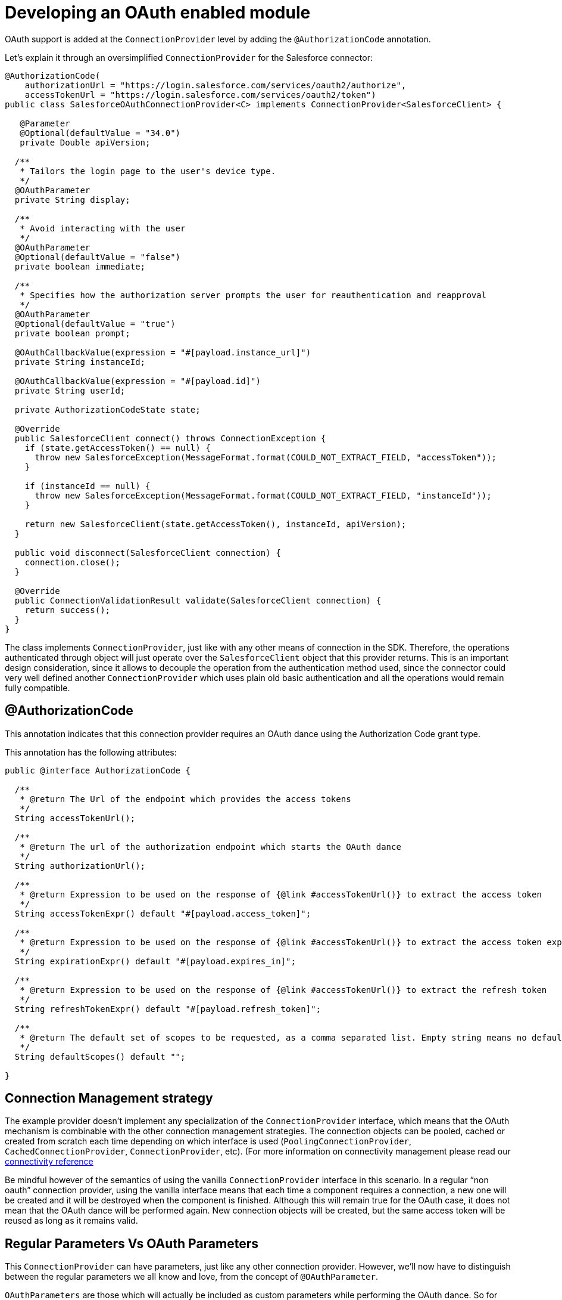 [[_oauth_develop]]
= Developing an OAuth enabled module

OAuth support is added at the `ConnectionProvider` level by adding the `@AuthorizationCode` annotation.

Let's explain it through an oversimplified `ConnectionProvider` for the Salesforce connector:

[source, java, linenums]
----
@AuthorizationCode(
    authorizationUrl = "https://login.salesforce.com/services/oauth2/authorize",
    accessTokenUrl = "https://login.salesforce.com/services/oauth2/token")
public class SalesforceOAuthConnectionProvider<C> implements ConnectionProvider<SalesforceClient> {

   @Parameter
   @Optional(defaultValue = "34.0")
   private Double apiVersion;

  /**
   * Tailors the login page to the user's device type.
   */
  @OAuthParameter
  private String display;

  /**
   * Avoid interacting with the user
   */
  @OAuthParameter
  @Optional(defaultValue = "false")
  private boolean immediate;

  /**
   * Specifies how the authorization server prompts the user for reauthentication and reapproval
   */
  @OAuthParameter
  @Optional(defaultValue = "true")
  private boolean prompt;

  @OAuthCallbackValue(expression = "#[payload.instance_url]")
  private String instanceId;

  @OAuthCallbackValue(expression = "#[payload.id]")
  private String userId;

  private AuthorizationCodeState state;

  @Override
  public SalesforceClient connect() throws ConnectionException {
    if (state.getAccessToken() == null) {
      throw new SalesforceException(MessageFormat.format(COULD_NOT_EXTRACT_FIELD, "accessToken"));
    }

    if (instanceId == null) {
      throw new SalesforceException(MessageFormat.format(COULD_NOT_EXTRACT_FIELD, "instanceId"));
    }

    return new SalesforceClient(state.getAccessToken(), instanceId, apiVersion);
  }

  public void disconnect(SalesforceClient connection) {
    connection.close();
  }

  @Override
  public ConnectionValidationResult validate(SalesforceClient connection) {
    return success();
  }
}
----

The class implements `ConnectionProvider`, just like with any other means of connection in the SDK. Therefore, the operations 
authenticated through object will just operate over the `SalesforceClient` object that this provider returns. This is an important
design consideration, since it allows to decouple the operation from the authentication method used, since the connector could 
very well defined another `ConnectionProvider` which uses plain old basic authentication and all the operations would remain fully 
compatible.

== @AuthorizationCode

This annotation indicates that this connection provider requires an OAuth dance using the Authorization Code grant type. 

This annotation has the following attributes:

[source, java, linenums]
----
public @interface AuthorizationCode {

  /**
   * @return The Url of the endpoint which provides the access tokens
   */
  String accessTokenUrl();

  /**
   * @return The url of the authorization endpoint which starts the OAuth dance
   */
  String authorizationUrl();

  /**
   * @return Expression to be used on the response of {@link #accessTokenUrl()} to extract the access token
   */
  String accessTokenExpr() default "#[payload.access_token]";

  /**
   * @return Expression to be used on the response of {@link #accessTokenUrl()} to extract the access token expiration
   */
  String expirationExpr() default "#[payload.expires_in]";

  /**
   * @return Expression to be used on the response of {@link #accessTokenUrl()} to extract the refresh token
   */
  String refreshTokenExpr() default "#[payload.refresh_token]";

  /**
   * @return The default set of scopes to be requested, as a comma separated list. Empty string means no default scopes.
   */
  String defaultScopes() default "";

}
----

== Connection Management strategy

The example provider doesn’t implement any specialization of the `ConnectionProvider` interface, which means that the 
OAuth mechanism is combinable with the other connection management strategies. The connection objects can be pooled, 
cached or created from scratch each time depending on which interface is used (`PoolingConnectionProvider`, 
`CachedConnectionProvider`, `ConnectionProvider`, etc). (For more information on connectivity management please read 
our <<_connections, connectivity reference>>

Be mindful however of the semantics of using the vanilla `ConnectionProvider` interface in this scenario. In a regular 
“non oauth” connection provider, using the vanilla interface means that each time a component requires a connection, 
a new one will be created and it will be destroyed when the component is finished. Although this will remain true for the 
OAuth case, it does not mean that the OAuth dance will be performed again. New connection objects will be created, 
but the same access token will be reused as long as it remains valid. 

== Regular Parameters Vs OAuth Parameters

This `ConnectionProvider` can have parameters, just like any other connection provider. However, we’ll now have to 
distinguish between the regular parameters we all know and love, from the concept of `@OAuthParameter`.

`OAuthParameters` are those which will actually be included as custom parameters while performing the OAuth dance. So for 
example, while the apiVersion parameter is something that the connection provider will just use to create the 
SalesforceClient, the immediate parameter is actually sent on the OAuth request to the service provider. 

From the module's point of view, they are just another parameter the user will provide a value for.
You can combine these parameters with `@Optional`, `@Expression` and all the other annotations you can use with the 
traditional `@Parameter` annotation. In the DSL, regular and oauth parameter will appear together. The module's final 
user should doesn't perceive any difference.

=== Request Alias

Some custom oauth parameter could include characters not supported in Java. For example "Api-Key". Since you cannot use "-" 
as part of a field name, the `@OAuthParameter` annotation has an optional parameter called `requestAlias`

For example:

[source,java]
----
@OAuthParameter(requestAlias = "api-key")
private String apiKey;
----

== @OAuthCallbackValue

Callback values are extracted from the response that the service provider sends through the OAuth callback. Although most 
service providers will simply return standard stuff like access and refresh tokens, expiration information, etc., some others 
will return additional stuff. In the Salesforce case, they return user and instance ids.

The annotation incluedes an expression which is applied on the response in order to extract the value. That value is then 
assigned to the field for the connection provider to use. At the moment the `connect()`, `validate()` or `disconnect()` methods 
are invoked, those fields will be set and usable.

== @AuthorizationCodeState

Every `ConnectionProvider` annotated with `AuthorizationCode` *MUST* contain one (and only one) field of type 
`AuthorizationCodeState`. 

It’s a simple immutable pojo which contains information regarding the outcome of the OAuth dance. It contains the following 
information:

[source, java, linenums]
----
public interface AuthorizationCodeState {

  /**
   * @return The obtained access token
   */
  String getAccessToken();

  /**
   * @return The obtained refresh token
   */
  Optional<String> getRefreshToken();

  /**
   * @return The id of the user that was authenticated
   */
  String getResourceOwnerId();

  /**
   * @return The access token's expiration. The actual format of it depends on the OAuth provider
   */
  Optional<String> getExpiresIn();

  /**
   * @return The OAuth state that was originally sent
   */
  Optional<String> getState();

  /**
   * @return The url of the authorization endpoint that was used in the authorization process
   */
  String getAuthorizationUrl();

  /**
   * @return The url of the access token endpoint that was used in the authorization process
   */
  String getAccessTokenUrl();

  /**
   * @return The OAuth consumer key that was used in the authorization process
   */
  String getConsumerKey();

  /**
   * @return The OAuth consumer secret that was used in the authorization process
   */
  String getConsumerSecret();

  /**
   * @return The external callback url that the user configured or {@link Optional#empty()} if none was provided
   */
  Optional<String> getExternalCallbackUrl();
}
----

It is through this object that the provider gains access to the accessToken and other standard information that was obtained 
during the OAuth dance. Going back to the original Salesforce example, you can see how the `connect()` method makes use of 
this pojo in order to create the client.

== Next step

* <<_oauth_configuring, Configuring an OAuth enabled module>>
